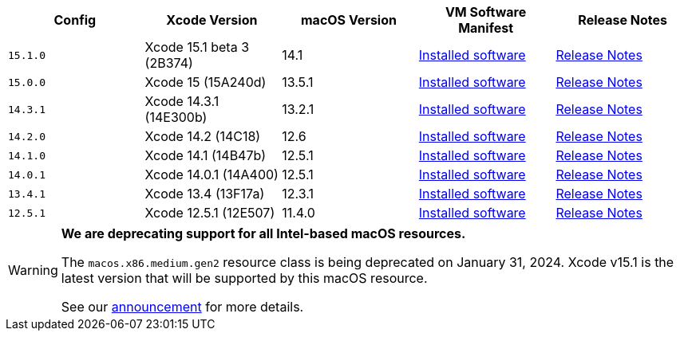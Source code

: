 [.table.table-striped]
[cols=5*, options="header", stripes=even]
|===
| Config
| Xcode Version
| macOS Version
| VM Software Manifest
| Release Notes

| `15.1.0`
| Xcode 15.1 beta 3 (2B374)
| 14.1
| link:https://circle-macos-docs.s3.amazonaws.com/image-manifest/v13795/manifest.txt[Installed software]
| link:https://discuss.circleci.com/t/xcode-15-1-beta-3-released/49876[Release Notes]

| `15.0.0`
| Xcode 15 (15A240d)
| 13.5.1
| link:https://circle-macos-docs.s3.amazonaws.com/image-manifest/v13456/manifest.txt[Installed software]
| link:https://discuss.circleci.com/t/xcode-15-rc-released-important-notice-for-visionos-sdk-users/49278[Release Notes]

|`14.3.1`
| Xcode 14.3.1 (14E300b)
| 13.2.1
| link:https://circle-macos-docs.s3.amazonaws.com/image-manifest/v12131/manifest.txt[Installed software]
| link:https://discuss.circleci.com/t/xcode-14-3-1-rc-released/48152[Release Notes]

|`14.2.0`
| Xcode 14.2 (14C18)
| 12.6
| link:https://circle-macos-docs.s3.amazonaws.com/image-manifest/v10821/manifest.txt[Installed software]
| link:https://discuss.circleci.com/t/xcode-14-2-rc-released-breaking-changes/46303[Release Notes]

|`14.1.0`
| Xcode 14.1 (14B47b)
| 12.5.1
| link:https://circle-macos-docs.s3.amazonaws.com/image-manifest/v9002/index.html[Installed software]
| link:https://discuss.circleci.com/t/xcode-14-1-rc-2-released/45890[Release Notes]

|`14.0.1`
| Xcode 14.0.1 (14A400)
| 12.5.1
| link:https://circle-macos-docs.s3.amazonaws.com/image-manifest/v8824/index.html[Installed software]
| link:https://discuss.circleci.com/t/xcode-14-0-1-rc-released/45424[Release Notes]

|`13.4.1`
| Xcode 13.4 (13F17a)
| 12.3.1
| link:https://circle-macos-docs.s3.amazonaws.com/image-manifest/v8094/index.html[Installed software]
| link:https://discuss.circleci.com/t/xcode-13-4-1-released/44328[Release Notes]

|`12.5.1`
| Xcode 12.5.1 (12E507)
| 11.4.0
| link:https://circle-macos-docs.s3.amazonaws.com/image-manifest/v5775/index.html[Installed software]
| link:https://discuss.circleci.com/t/xcode-12-5-1-released/40490[Release Notes]
|===

[WARNING]
====
*We are deprecating support for all Intel-based macOS resources.*

The `macos.x86.medium.gen2` resource class is being deprecated on January 31, 2024. Xcode v15.1 is the latest version that will be supported by this macOS resource.

See our link:https://discuss.circleci.com/t/macos-intel-support-deprecation-in-january-2024/48718[announcement] for more details.
====